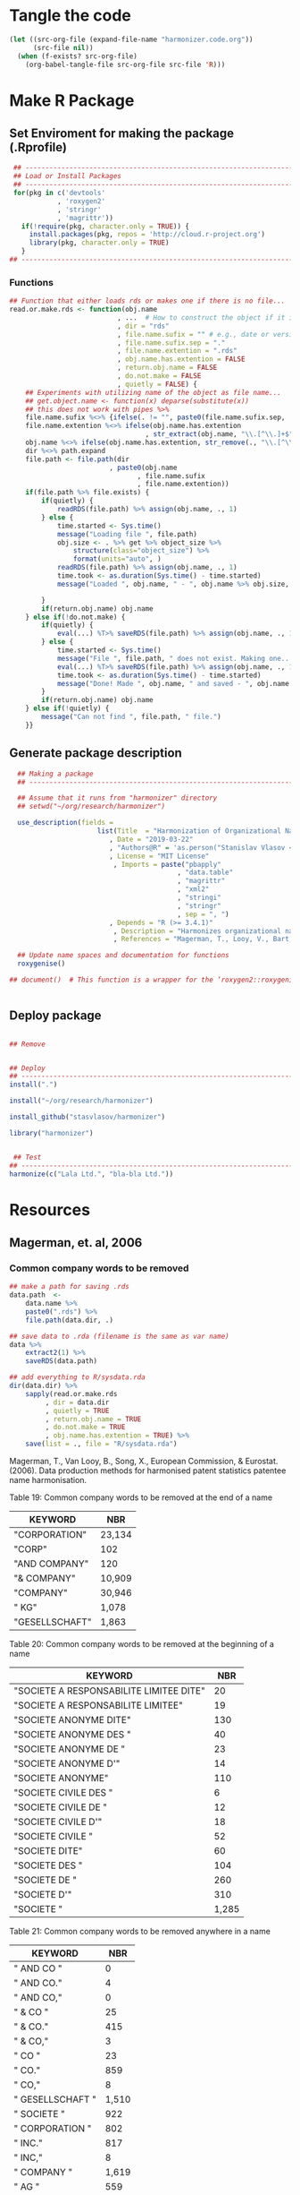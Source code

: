* Tangle the code
#+BEGIN_SRC emacs-lisp :results none
  (let ((src-org-file (expand-file-name "harmonizer.code.org"))
        (src-file nil))
    (when (f-exists? src-org-file)
      (org-babel-tangle-file src-org-file src-file 'R)))
#+END_SRC

* Make R Package
** Set Enviroment for making the package (.Rprofile)
:PROPERTIES:
:ID:       org:yeu37341cai0
:END:

#+BEGIN_SRC R :results silent :tangle .Rprofile
     ## --------------------------------------------------------------------------------
     ## Load or Install Packages
     ## --------------------------------------------------------------------------------
     for(pkg in c('devtools'
                , 'roxygen2'
                , 'stringr'
                , 'magrittr'))
       if(!require(pkg, character.only = TRUE)) {
         install.packages(pkg, repos = 'http://cloud.r-project.org')
         library(pkg, character.only = TRUE)
       }
    ## --------------------------------------------------------------------------------
#+END_SRC
*** Functions
:PROPERTIES:
:ID:       org:9ph1ac70uai0
:END:
#+BEGIN_SRC R :results silent :tangle .Rprofile
  ## Function that either loads rds or makes one if there is no file...
  read.or.make.rds <- function(obj.name
                             , ...  # How to construct the object if it is not on disk
                             , dir = "rds"
                             , file.name.sufix = "" # e.g., date or version
                             , file.name.sufix.sep = "."
                             , file.name.extention = ".rds"
                             , obj.name.has.extention = FALSE
                             , return.obj.name = FALSE
                             , do.not.make = FALSE
                             , quietly = FALSE) {
      ## Experiments with utilizing name of the object as file name...
      ## get.object.name <- function(x) deparse(substitute(x))
      ## this does not work with pipes %>%
      file.name.sufix %<>% {ifelse(. != "", paste0(file.name.sufix.sep, .), "")}
      file.name.extention %<>% ifelse(obj.name.has.extention
                                    , str_extract(obj.name, "\\.[^\\.]+$"), .)
      obj.name %<>% ifelse(obj.name.has.extention, str_remove(., "\\.[^\\.]+$"), .)
      dir %<>% path.expand
      file.path <- file.path(dir
                           , paste0(obj.name
                                  , file.name.sufix
                                  , file.name.extention))
      if(file.path %>% file.exists) {
          if(quietly) {
              readRDS(file.path) %>% assign(obj.name, ., 1)
          } else {
              time.started <- Sys.time()
              message("Loading file ", file.path)
              obj.size <- . %>% get %>% object_size %>%
                  structure(class="object_size") %>%
                  format(units="auto", )
              readRDS(file.path) %>% assign(obj.name, ., 1)
              time.took <- as.duration(Sys.time() - time.started)
              message("Loaded ", obj.name, " - ", obj.name %>% obj.size, " in ", time.took)
            
          }
          if(return.obj.name) obj.name
      } else if(!do.not.make) {
          if(quietly) {
              eval(...) %T>% saveRDS(file.path) %>% assign(obj.name, ., 1)
          } else {
              time.started <- Sys.time()
              message("File ", file.path, " does not exist. Making one...")
              eval(...) %T>% saveRDS(file.path) %>% assign(obj.name, ., 1)
              time.took <- as.duration(Sys.time() - time.started)
              message("Done! Made ", obj.name, " and saved - ", obj.name %>% obj.size, " in ", time.took)
          }
          if(return.obj.name) obj.name
      } else if(!quietly) {
          message("Can not find ", file.path, " file.")
      }}

#+END_SRC

** Generate package description
#+BEGIN_SRC R :results silent :tangle no
    ## Making a package
    ## --------------------------------------------------------------------------------

    ## Assume that it runs from "harmonizer" directory
    ## setwd("~/org/research/harmonizer")

    use_description(fields =
                        list(Title  = "Harmonization of Organizational Names"
                           , Date = "2019-03-22"
                           , "Authors@R" = 'as.person("Stanislav Vlasov <s.vlasov@uvt.nl> [aut, cre]")'
                           , License = "MIT License"
                            , Imports = paste("pbapply"
                                            , "data.table"
                                            , "magrittr"
                                            , "xml2"
                                            , "stringi"
                                            , "stringr"
                                            , sep = ", ")
                           , Depends = "R (>= 3.4.1)"
                            , Description = "Harmonizes organizational names using steps described in Thoma et al. (2010) and Magerman, Looy, Bart, & Song (2006)."
                            , References = "Magerman, T., Looy, V., Bart, & Song, X. (2006). Data Production Methods for Harmonized Patent Statistics: Patentee Name Harmonization (SSRN Scholarly Paper No. ID 944470). Rochester, NY: Social Science Research Network. Retrieved from http://papers.ssrn.com/abstract=944470, Thoma, G., Torrisi, S., Gambardella, A., Guellec, D., Hall, B. H., & Harhoff, D. (2010). Harmonizing and combining large datasets - an application to firm-level patent and accounting data. National Bureau of Economic Research Working Paper Series, (15851). Retrieved from http://www.nber.org/papers/w15851.pdf"))

    ## Update name spaces and documentation for functions
    roxygenise()

  ## document()  # This function is a wrapper for the ‘roxygen2::roxygenize()’ but also load the package


#+END_SRC

** Deploy package


#+BEGIN_SRC R :results silent :tangle no

  ## Remove


  ## Deploy
  ## --------------------------------------------------------------------------------
  install(".")

  install("~/org/research/harmonizer")

  install_github("stasvlasov/harmonizer")

  library("harmonizer")


   ## Test
  ## --------------------------------------------------------------------------------
  harmonize(c("Lala Ltd.", "bla-bla Ltd."))
#+END_SRC

* Resources
** Magerman, et. al, 2006

*** Common company words to be removed
#+name: add-magerman-remove-to-sysdata
#+header: :var data.name = "magerman.remove.at.the.end"
#+header: :var data = magerman.remove.at.the.end
#+begin_src R  :var data.dir = "data"  :results none  :tangle no
  ## make a path for saving .rds
  data.path  <-
      data.name %>% 
      paste0(".rds") %>%
      file.path(data.dir, .)

  ## save data to .rda (filename is the same as var name)
  data %>% 
      extract2(1) %>% 
      saveRDS(data.path)

  ## add everything to R/sysdata.rda
  dir(data.dir) %>% 
      sapply(read.or.make.rds
           , dir = data.dir
           , quietly = TRUE
           , return.obj.name = TRUE
           , do.not.make = TRUE
           , obj.name.has.extention = TRUE) %>%
      save(list = ., file = "R/sysdata.rda")
#+end_src

Magerman, T., Van Looy, B., Song, X., European Commission, & Eurostat. (2006). Data production methods for harmonised patent statistics patentee name harmonisation.

Table 19: Common company words to be removed at the end of a name
#+NAME: magerman.remove.at.the.end
| KEYWORD        | NBR    |
|----------------+--------|
| "CORPORATION"  | 23,134 |
| "CORP"         | 102    |
| "AND COMPANY"  | 120    |
| "& COMPANY"    | 10,909 |
| "COMPANY"      | 30,946 |
| " KG"          | 1,078  |
| "GESELLSCHAFT" | 1,863  |

#+call: add-magerman-remove-to-sysdata(data = magerman.remove.at.the.end, data.name = "magerman.remove.at.the.end")


Table 20: Common company words to be removed at the beginning of a name
#+NAME: magerman.remove.at.the.beginning
| KEYWORD                                 |   NBR |
|-----------------------------------------+-------|
| "SOCIETE A RESPONSABILITE LIMITEE DITE" |    20 |
| "SOCIETE A RESPONSABILITE LIMITEE"      |    19 |
| "SOCIETE ANONYME DITE"                  |   130 |
| "SOCIETE ANONYME DES "                  |    40 |
| "SOCIETE ANONYME DE "                   |    23 |
| "SOCIETE ANONYME D'"                    |    14 |
| "SOCIETE ANONYME"                       |   110 |
| "SOCIETE CIVILE DES "                   |     6 |
| "SOCIETE CIVILE DE "                    |    12 |
| "SOCIETE CIVILE D'"                     |    18 |
| "SOCIETE CIVILE "                       |    52 |
| "SOCIETE DITE"                          |    60 |
| "SOCIETE DES "                          |   104 |
| "SOCIETE DE "                           |   260 |
| "SOCIETE D'"                            |   310 |
| "SOCIETE "                              | 1,285 |


#+call: add-magerman-remove-to-sysdata(data = magerman.remove.at.the.beginning, data.name = "magerman.remove.at.the.beginning")


Table 21: Common company words to be removed anywhere in a name
#+NAME: magerman.remove.anywhere
| KEYWORD          |   NBR |
|------------------+-------|
| " AND CO "       |     0 |
| " AND CO."       |     4 |
| " AND CO,"       |     0 |
| " & CO "         |    25 |
| " & CO."         |   415 |
| " & CO,"         |     3 |
| " CO "           |    23 |
| " CO."           |   859 |
| " CO,"           |     8 |
| " GESELLSCHAFT " | 1,510 |
| " SOCIETE "      |   922 |
| " CORPORATION "  |   802 |
| " INC."          |   817 |
| " INC,"          |     8 |
| " COMPANY "      | 1,619 |
| " AG "           |   559 |
| " AG,"           |    80 |
| " AG."           |     8 |

#+call: add-magerman-remove-to-sysdata(data = magerman.remove.at.the.anywhere, data.name = "magerman.remove.at.the.anywhere")
*** 
* Harmonizer Package
:PROPERTIES:
:ID:       org:3jj7whz0cai0
:END:

** Set enviroment for testing R package (tangle .Rprofile)
:PROPERTIES:
:ID:       org:v5oejzz0cai0
:END:
#+BEGIN_SRC R :results silent :tangle R/.Rprofile :mkdirp yes
  ## --------------------------------------------------------------------------------
  ## Load or Install Packages (for testing)
  ## --------------------------------------------------------------------------------
  for(pkg in c('pbapply'
             , "stringi"
             , 'stringr'
             , 'data.table'
             , 'dplyr'
             , 'magrittr'
             , "XML"
             , "xml2"
             , "readr"))
      if(!require(pkg, character.only = TRUE)) {
          install.packages(pkg, repos = 'http://cloud.r-project.org')
          library(pkg, character.only = TRUE)
      }
  ## -------------------------------------------------------------------------------- 
#+END_SRC



** Component and Procedures Functions
:PROPERTIES:
:ID:       org:k43ijzz0cai0
:END:

#+BEGIN_SRC R :results silent :tangle R/harmonizer.r :mkdirp yes

  ## sequence used in NBER PDP
  ## ................................................................................
  ## - 0 leading and trimming spaces
  ## - 1 punctuation2
  ## - 2 derwent 
  ## - 3 standard_name 
  ## - 4 corporates
  ## - 5 (combabbrev) - it is just coding for legal form
  ## - 6 (stem_name) - I left common names untouched


  ## Define functions for harmonization
  ## ================================================================================
  ## Load Substitution Rules
  ## ================================================================================

  ## Path for files with substitutions
  delayedAssign("inst.dir", system.file(package = "harmonizer"))
  ## inst.dir <- file.path("../inst")  # for testing
  ## Specify accented char to replace with ascii equivalents
  ## Note: a" wraper for delayedAssign() is %<d-% from pryr package
  delayedAssign("harmonization.accented"
              , file.path(inst.dir, "ascii-equivalents/accented-chars.txt") %>% 
                readLines(encoding = "UTF-8") %>%
                enc2utf8)
  ## Specify folders to scan for CSV with substitutions
  delayedAssign("harmonization.dirs"
              , c("nber-pdp-harmonization"
                  ## , "magerman-harmonization"
                , "additional-harmonization"))
  delayedAssign("harmonization.files"
              , (sapply(file.path(inst.dir, harmonization.dirs)
                      , list.files
                      , pattern = ".csv$", full.names = TRUE) %>% unlist))
  delayedAssign("harmonization.names"
              , basename(harmonization.files) %>%
                str_replace(".csv$", ""))
  ## Load all CSVs into list
  delayedAssign("harmonization.tabs"
              , lapply(harmonization.files, function(file) {
                  ## packageStartupMessage("* Loading substitutions: "
                  ##                     , basename(file))
                  read.csv(file
                         , header = FALSE
                         , col.names = c("del", "ins")
                         , as.is = TRUE
                         , colClasses = c("character", "character")
                         , na.strings = NULL
                         , comment.char = "#"
                         , strip.white = TRUE
                         , encoding = "UTF-8")
              }) %>% setNames(harmonization.names))
  ## Get list of system encodings (should save time)
  delayedAssign("harmonizer.enc.list", iconvlist())


  ## Convert HTML characters to UTF-8 (this one is 1/3 faster than htmlParse but it is still very slow)
  ## from - http://stackoverflow.com/questions/5060076/convert-html-character-entity-encoding-in-r?lq=1
  #' @import xml2 magrittr 
  html2txt <- function(strings) {
      sapply(strings, function(str) {
          if(!is.null(str)) {
              paste0("<x>", str, "</x>") %>%
                  read_html %>%
                  xml_text 
          } else {
              return(str)
          }
      }) %>% as.vector
  }


  ## Encodes as UTF-8
  #' @import stringr
  toutf <- function(str) str_conv(str, "UTF-8")

  #' @import stringi magrittr
  detect.enc <- function(str) {
      stri_enc_detect(str) %>% lapply(function(enc) {
          enc %<>% extract2("Encoding")
          first.ok.enc <- enc %in% harmonizer.enc.list %>% which %>% extract(1)
          if(length(first.ok.enc) == 0) ""
          else enc[first.ok.enc]
      }) %>% unlist %>% return
  }


  #' Translates non-ascii symbols to its ascii equivalent
  #'
  #' It takes characters from this string:
  #' ŠŒŽšœžŸ¥µÀÁÂÃÄÅÆÇÈÉÊËÌÍÎÏÐÑÒÓÔÕÖØÙÚÛÜÝßàáâãäåæçèéêëìíîïðñòóôõöøùúûüýÿ
  #' And translates to this one
  #' SOZsozYYuAAAAAAACEEEEIIIIDNOOOOOOUUUUYsaaaaaaaceeeeiiiionoooooouuuuyy
  #' @param str String to translate
  #' @param detect.encoding Detect encoding of individual elements
  #' @import stringi stringr magrittr
  #' 
  #' @export
  toascii <- function(str, detect.encoding = FALSE) {
      ## utf <- "ŠŒŽšœžŸ¥µÀÁÂÃÄÅÆÇÈÉÊËÌÍÎÏÐÑÒÓÔÕÖØÙÚÛÜÝßàáâãäåæçèéêëìíîïðñòóôõöøùúûüýÿ" %>% toutf
      utf <- harmonization.accented
      ascii <- "SOZsozYYuAAAAAAACEEEEIIIIDNOOOOOOUUUUYsaaaaaaaceeeeiiiionoooooouuuuyy"
      if(detect.encoding)  # detect encoding of individual elements
          mapply(function(name, enc)
              iconv(name
                  , from = enc
                  , to = "UTF-8"
                  , sub = "") %>%
              {chartr(utf, ascii, .)}
            , str
            , detect.enc(str)
            , SIMPLIFY = FALSE, USE.NAMES = FALSE) %>%
              unlist %>% 
              iconv(to = "ASCII", sub = "")
      else
          enc2utf8(str) %>% 
              {chartr(utf, ascii, .)} %>% 
              iconv(to = "ASCII", sub = "")
  }


  ## Test
  ## detect.enc(c("FAÇILE"
  ##         , "fa\xE7ile"
  ##         , "c\u00b5c\u00b5ber"))

  ## toascii(c("FAÇILE"
  ##         , "fa\xE7ile"
  ##         , "c\u00b5c\u00b5ber")
  ##         , detect.encoding = TRUE)


  ## Removes redundant whitespases
  #' @import stringr
  remove.spaces <- function(strings) {
      gsub("\\s+", " ", stringr::str_trim(strings))
  }

  ## Removes brackets and content in brackets
  #' @import stringr
  remove.brackets  <- function(str) str_replace_all(str, "<.*>|\\(.*\\)|\\{.*\\}|\\[.*\\]", "")

  ## remove.brackets breaks the encoding
  ## remove.brackets("fa\xE7ile")

  ## Removes double quotes
  ## (It is a separate procedure because read.csv can not get this substitution)
  #' @import stringr
  remove.quotes <- function(str) stri_replace_all_fixed(str, "\"", "")

  ## Subsitutes strings
  #' @import magrittr stringi stringr data.table
  apply.harmonization <- function(org.names
                                , harmonization.names
                                , add.spaces = "both"
                                , del.spaces = TRUE
                                , regex = FALSE) {
      if(del.spaces) org.names %<>% remove.spaces
      if(add.spaces == "right")
          org.names %<>%  paste0(" ")  # add space at the end
      if(add.spaces == "both")
          org.names %<>% {paste0(" ",. , " ")}  # add space at the end
      harmonization.tab <-
          harmonization.tabs[harmonization.names] %>%
          rbindlist
      if(regex) org.names %<>% stri_replace_all_regex(harmonization.tab$del
                                                    , harmonization.tab$ins
                                                    , vectorize_all = FALSE)
      else org.names %<>% stri_replace_all_fixed(harmonization.tab$del
                                               , harmonization.tab$ins
                                               , vectorize_all = FALSE)
      return(org.names)
  }

  ## Test
  ## apply.harmonization("!s!df,.sdf,.sd LTD, CO", c("nber-punctuation"
  ##                                               , "nber-stem-name"))


  ## Wrapers for harmonizations
  ## ================================================================================
  #' @import magrittr
  apply.nber <- function(org.names) {
      org.names %>% 
          apply.harmonization(c("additional-name-only"
                              , "nber-nameonly")) %>% 
          apply.harmonization("nber-punctuation"
                            , add.spaces = FALSE
                            , del.spaces = FALSE) %>%
          remove.quotes %>% 
          apply.harmonization(c("additional-substitutions"
                              , "nber-standard-name"
                              , "nber-univ"
                              , "nber-derwent")) %>%
          apply.harmonization("additional-regex"
                            , regex = TRUE
                            , add.spaces = FALSE) %>% 
          apply.harmonization(c("additional-removals"
                              , "nber-stem-name")
                            , add.spaces = "right")
  }


  ## Test
  ## apply.nber("LTD,LAL,LDF&^*($), &CO. LIMITED")


  ## I see that there is quite a lot of umlauts in harmonization replacements
  ## So it should be either at the end or more sophisticated
  ## str_subset(harmonization.tabs %>% rbindlist %>% extract2("ins"), "UE|AE|OE")
  #' @import magrittr
  apply.ulmaut <- function(org.names) {
      org.names %>% 
          apply.harmonization("nber-umlaut")
  }


  #' @import magrittr
  apply.derwent <- function(org.names) {
      org.names %>% 
          apply.harmonization("nber-derwent")
  }

  #' @import magrittr
  apply.nber.sansremovals <- function(org.names) {
      org.names %>% 
          apply.harmonization(c("additional-name-only"
                              , "nber-nameonly")) %>% 
          apply.harmonization("nber-punctuation"
                            , add.spaces = FALSE
                            , del.spaces = FALSE) %>%
          remove.quotes %>% 
          apply.harmonization(c("additional-substitutions"
                              , "nber-standard-name"
                              , "nber-univ"
                              , "nber-derwent")) %>% 
          apply.harmonization("additional-regex"
                            , regex = TRUE
                            , add.spaces = FALSE) 
  }

  #' it assumes that there is no removals for the first word
  #' @import magrittr
  apply.nber.removals <- function(org.names) {
      org.names %>% 
          apply.harmonization(c("additional-removals"
                              , "nber-stem-name")
                            , add.spaces = "right")
  }


  #' @import magrittr
  apply.nber.sansderwent.sansremovals <- function(org.names) {
      org.names %>% 
          apply.harmonization(c("additional-name-only"
                              , "nber-nameonly")) %>% 
          apply.harmonization("nber-punctuation"
                            , add.spaces = FALSE
                            , del.spaces = FALSE) %>%
          remove.quotes %>% 
          apply.harmonization(c("additional-substitutions"
                              , "nber-standard-name"
                              , "nber-univ")) %>% 
          apply.harmonization("additional-regex"
                            , regex = TRUE
                            , add.spaces = FALSE)
  }

  #' @import magrittr
  apply.nber.sansderwent <- function(org.names) {
      org.names %>% 
          apply.harmonization(c("additional-name-only"
                              , "nber-nameonly")) %>% 
          apply.harmonization("nber-punctuation"
                            , add.spaces = FALSE
                            , del.spaces = FALSE) %>%
          remove.quotes %>% 
          apply.harmonization(c("additional-substitutions"
                              , "nber-standard-name"
                              , "nber-univ")) %>%
          apply.harmonization("additional-regex"
                            , regex = TRUE
                            , add.spaces = FALSE) %>% 
          apply.harmonization(c("additional-removals"
                              , "nber-stem-name")
                            , add.spaces = "right")
  }


  #' @import magrittr
  apply.punctuation <- function(org.names) {
      org.names %>% 
          apply.harmonization("nber-punctuation"
                            , add.spaces = FALSE
                            , del.spaces = FALSE) %>%
          remove.quotes
  }











#+END_SRC


** harmonize
:PROPERTIES:
:ID:       org:ifb5ac70uai0
:END:

#+BEGIN_SRC R :results silent :tangle R/harmonizer.r :mkdirp yes
  ## Harmonize Organizational Names
  ## This function combines all previous functions
  ## ================================================================================
  #' @title Harmonize organizational names. 
  #'
  #' @description
  #' Returns harmonized version of organizational names.
  #' @param org.names Character vector of organizational names to harmonize
  #' @param quite Logical value indicating whether or not print messages about procedures progress
  #' @param include.original Logical value indicating whether or not include original vector of orgnamizational names (e.g., org.names). Default is FALSE. If TRUE the function will return data.frame instead of vector.
  #' @param progress.by Numeric value that is used to split the org.names vector for showing percentage of completion. Default is 0 meaning not to split the vector and thus does not show progress percentage. Designed to be used for long strings.
  #' @param procedures List of harmonization procedures. Each procedure can be specified as a string representing procedure name (see details for procedure names) or as a list where the first element should be procedure name (string) and other elements will passed as arguments to this procedure.
  #' @return Character vector of harmonized  organizational names (if include.original = FALSE - default). If include.original = TRUE the function returns data.frame(original = org.names, harmonized = harmonize(org.names))
  #' @import magrittr pbapply stringr stringi data.table xml2
  #' @export
  #' @examples
  #' org.names.test <- c("žŸong-ÂÃÇÈÏa\n\u00b5 &oacute;\u00b5<p>,  INt LTD &AMP; Co;  "
  #'                   , "<br> the $ (&AMP; C&oacute;MP comPANY) Ïotta")
  #' data.frame(original = org.names.test
  #'          , harmonized = harmonize(org.names.test))
  #' @details The following procedures are available:
  #' * toutf - encode as UTF-8 (a wrapper for str_conv(str, "UTF-8"))
  #' * tolower - lowercase
  #' * toupper - uppercase
  #' * html2txt - removes HTML symbols and tags (relatively slow)
  #' * toascii - replaces accented characters with ascii equivalent. Can also identify encoding for each character string in vector (option detect.encoding = TRUE). Does not detect encoding by default (detect.encoding = FALSE) and assumes that the right one is specified for the vector.
  #' * remove.brackets - removes brackets and its content - (), [], {}, <>
  #' * remove.spaces - removes double white spaces and trims white spaces
  #' * remove.quotes - removes double quotes
  #' * apply.nber - applies standard name substitutions following NBER's PDP (Thoma, et al, 2010) - https://sites.google.com/site/patentdataproject/Home/posts/namestandardizationroutinesuploaded
  #' * apply.nber.sansremovals - same as apply.nber but without removals of organization legal form
  #' * apply.nber.sansderwent - same as apply.nber but without Derwent names standardization
  #' * apply.nber.sansderwent.sansremovals - same as apply.nber.sansderwent but without removals of organization legal form
  #' * apply.punctuation - removes punctuation
  #'
  #' External functions can be also passed as a separate harmonizer procedure
  #' @md
  harmonize <- function(org.names
                      , procedures = list(
                            list("toascii", TRUE)
                          , "tolower"
                          , "html2txt"
                          , list("toascii", FALSE)
                          , "remove.brackets"
                          , "toupper"
                          , "apply.nber"
                          , "remove.spaces"
                        )
                      , quite = FALSE
                      , progress.by = 0
                      , include.original = FALSE
                        ) {
      ## ================================================================================
      ## check if procedures are specified
      if(length(procedures) == 0) {message("No harmonizing procedures are specified."); return()}
      if(include.original) org.names.original <- org.names
      ## Apply harmonization
      if(is.character(org.names)) {
          if(!quite) message("Running harmonizer procedures:")
          for(procedure in procedures) {
              if(!quite) packageStartupMessage("* ", procedure[[1]], " ..."
                                             , paste0(rep("\t"
                                                        , 5 - ((nchar(procedure[[1]]) + 6) %/% 8)))
                                             , appendLF = FALSE)
              if(progress.by & !quite) {
                  env <- environment()
                  i <- 1
                  l <- length(org.names)
                  n <- l %/% progress.by + 1
                  packageStartupMessage("  0%"
                                      , appendLF = FALSE)
                  org.names %<>%
                      split(rep(1:n
                              , each = progress.by
                              , length.out = l)) %>%
                      lapply(function(org.names.by) {
                          packageStartupMessage("\b\b\b\b", " "
                                              , ifelse(round(100/n * i) < 10 , " ", "")
                                              , round(100/n * i), "%"
                                              , appendLF = FALSE)
                          assign("i", i + 1, envir = env)
                          org.names.by %>% 
                              list %>%
                              c(procedure[-1])  %>%        # add arguents at the end
                              {do.call(procedure[[1]], .)}
                      }) %>% unlist
              }
              else org.names %<>% 
                       list %>%
                       c(procedure[-1])  %>%        # add arguents at the end
                       {do.call(procedure[[1]], .)}
              if(progress.by & !quite) packageStartupMessage("\b\b\b\b", "DONE")
              if(!progress.by & !quite) packageStartupMessage("DONE")
          }
          if(include.original) return(data.frame(original = org.names.original
                                               , harmonized = org.names))
          else return(org.names)
      } else {
          if(include.original) return(data.frame(original = org.names.original
                                               , harmonized = org.names))
          else return(org.names)
      }
  }


#+END_SRC

** Tests and experiments (no tangle)

#+BEGIN_SRC R :results silent :tangle no
  ## Examples
  ## --------------------------------------------------------------------------------

  ## Testing progress indication
  ## harmonize(as.character(1:100000), progress.by = 1000) %>% class

  ## comp.example <- c("žŸong-ÂÃÇÈÏa\n\u00b5 &oacute;\u00b5<p>,  INt LTD &AMP; Co;  "
  ##                 , "<br> the $ (&AMP; C&oacute;MP comPANY) Ïotta"
  ##                 , "Tempshield Cryo-Protection™"
  ##                 , "Ábcdêãçoàúü"
  ##                 , "Polgen Sp. z o.o. <U+0096> Sp. K."
  ##                 , "Polgen Sp. z o.o. – Sp. K."
  ##                 , "Jerome® <br>"
  ##                 , "Controlled Environments®  Magazine"
  ##                 , "a\n\u00b5\u00b5"
  ##                 , "fa\xE7ile"
  ##                 , "fa\xc3\xa7ile"
  ##                 , "MSlab CO. CO., LTD."
  ##                 , "MSlab, A \\SOCIETE ANONYME\\"
  ##                 , "S.A.S. University Co., {PE}, Ltd. (Europe)"
  ##                 , "Analytical Technologies Limited"
  ##                 , "Anasys Instruments Corporation"
  ##                 , "C4 Control de Contaminacion Ltda"
  ##                 , "Crescent Scientific Pvt Ltd."
  ##                 , "Daigger & Co., Inc."
  ##                 , "Dell Inc."
  ##                 , "Deltalab. S.L.U."
  ##                 , "DLAB Scientific Co.,Ltd."
  ##                 , "ebro Electronic GmbH und Co. KG"
  ##                 , "Ecom spol. s r.o., s.r.o., akc. spol."
  ##                 , "G.A.S. mbH"
  ##                 , "Glassco Laboratory Equipments PVT LTD"
  ##                 , "Lhasa Limited"
  ##                 , "rose plastic USA, LLLP"
  ##                 , "a;sdkfjsdlkfj;laswee\'\" asdf Co.")

  ## comp.example %>% harmonize(quite = TRUE
  ##                          , include.original = TRUE)

  ## ## Testing Magerman

  ## harmonization.tabs[["additional-magerman"]]$del %>%
  ##     {cbind(harmonize( .,quite = TRUE
  ##             , include.original = TRUE
  ##             , procedures = list(
  ##                   list("toascii", TRUE)
  ##                 , "tolower"
  ##                 , "html2txt"
  ##                 , list("toascii", FALSE)
  ##                 , "remove.brackets"
  ##                 , "toupper"
  ##                 , "remove.quotes"
  ##                 , "apply.nber.sansremovals"
  ##                 , "trims"
  ##               )
  ##               )
  ##            , harm.rem = harmonize(.,quite = TRUE
  ##             , procedures = list(
  ##                   list("toascii", TRUE)
  ##                 , "tolower"
  ##                 , "html2txt"
  ##                 , list("toascii", FALSE)
  ##                 , "remove.brackets"
  ##                 , "toupper"
  ##                 , "remove.quotes"
  ##                 , "apply.nber.sansremovals"
  ##                 , list("apply.harmonization"
  ##                      , c("additional-removals", "nber-stem-name")
  ##                      , add.spaces = "both")
  ##                 , "trims"
  ##               )))}


  ## Magerman et al. (2006) harmonization
  ## harm.magerman <- system.file(package = "harmonizer") %>%
  ##     file.path("magerman-harmonization", "magerman-harmonization.csv") %>%
  ##     read.csv(header = FALSE, stringsAsFactors = FALSE)

  ## harm.magerman <- file.path("..", "inst", "magerman-harmonization"
  ##                          , "magerman-legal-entities.csv") %>%
  ##     read.csv(header = FALSE
  ##            , stringsAsFactors = FALSE
  ##              , strip.white = TRUE
  ##            , quote = "\"")

  ## library("harmonizer")

  ## data.frame(origin = harm.magerman[[1]] %>%
  ##                      {paste0("MSlab", .)}
  ##          , harm = harm.magerman[[1]] %>%
  ##                    {paste0("MSlab", .)} %>%
  ##                    harmonize
  ##          , magerman = harm.magerman[[3]] %>% 
  ##                        {paste0("MSlab", .)}
  ##          , magerman.harm = harm.magerman[[3]] %>% 
  ##                             {paste0("MSlab", .)} %>% harmonize) %>%
  ##     write.csv("test.csv")



  ## TODO
  ## Detects type of organization based on clues from 'harm.codes.list'
  ##' @import magrittr stringi
  ## harm.detect <- function(org.names, harm.codes.list, add.spaces = TRUE){
  ##     if(add.spaces) {
  ##         org.names <- paste(" ", org.names, " ")  # add spaces
  ##     }
  ##     lapply(org.names, function(org)
  ##         stri_detect_fixed(org, harm.codes.list$ins) %>%
  ##         harm.codes.list$del[.] %>%
  ##         ##head(n = 1) %>%
  ##         str_c(collapse = "-") %>%  # for combinations
  ##         ifelse(length(.) == 0, "unknown", .)) %>% unlist
  ## }

  ## Testing
  ## harm.detect(
  ##     c("lala  UNIV LTD "
  ##     , "<br> asdf $ &AMP; &oacute; lala Ï a\n\u00b5\u00b5")
  ## , harm.codes.list)

 
#+END_SRC

